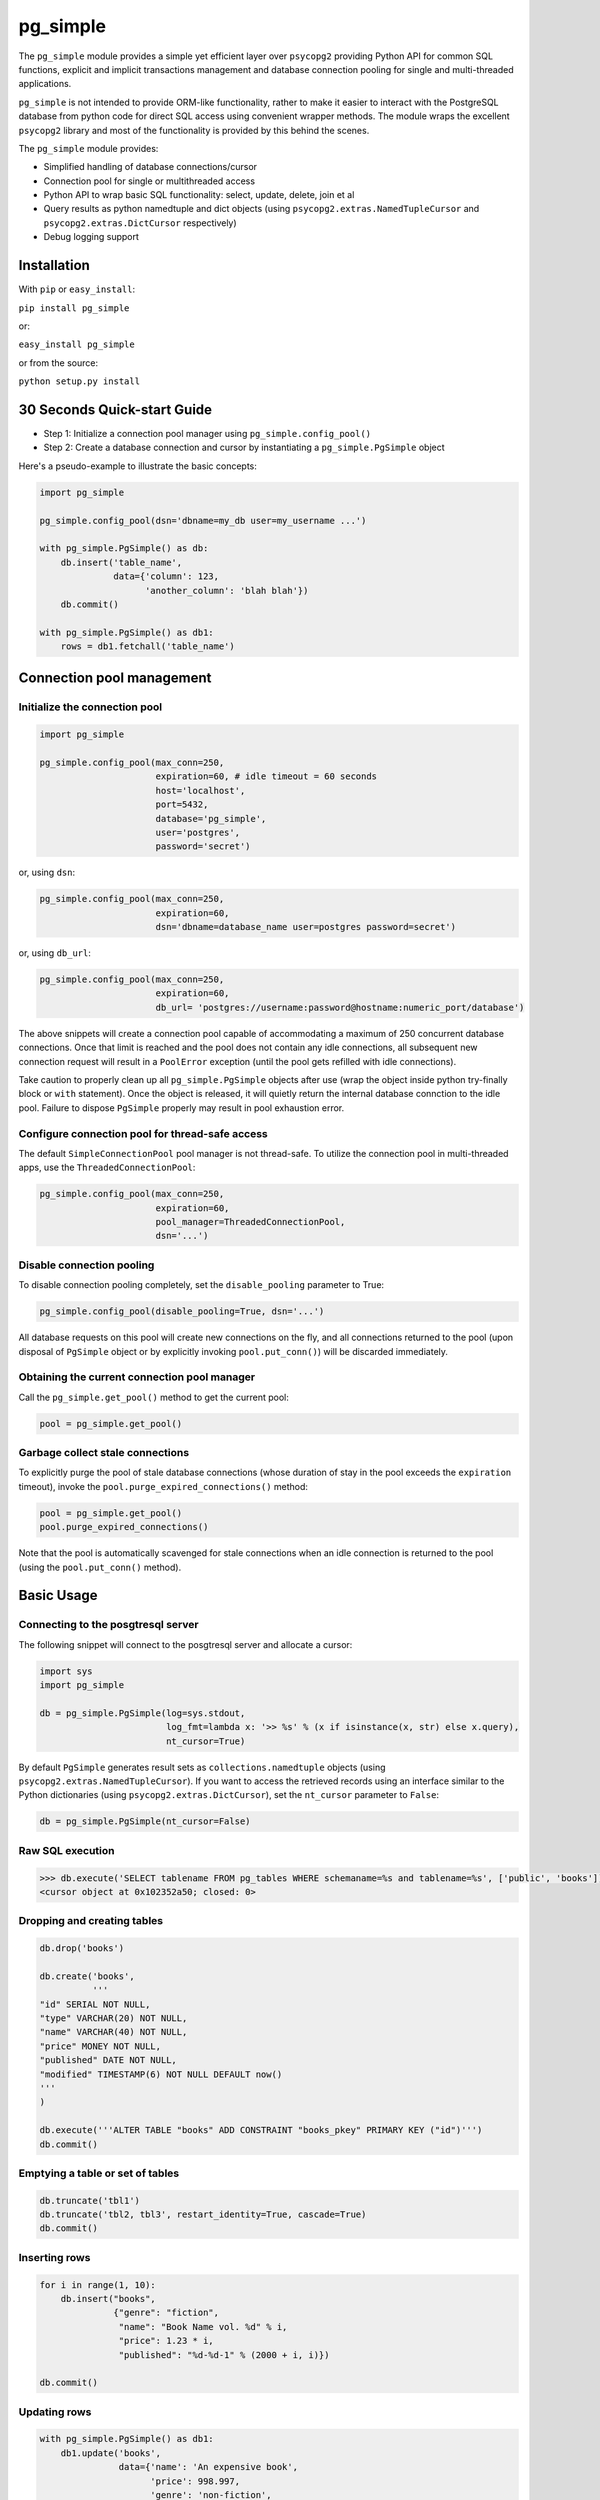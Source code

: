 pg\_simple
==========

The ``pg_simple`` module provides a simple yet efficient layer over
``psycopg2`` providing Python API for common SQL functions, explicit and
implicit transactions management and database connection pooling for
single and multi-threaded applications.

``pg_simple`` is not intended to provide ORM-like functionality, rather
to make it easier to interact with the PostgreSQL database from python
code for direct SQL access using convenient wrapper methods. The module
wraps the excellent ``psycopg2`` library and most of the functionality
is provided by this behind the scenes.

The ``pg_simple`` module provides:

-  Simplified handling of database connections/cursor
-  Connection pool for single or multithreaded access
-  Python API to wrap basic SQL functionality: select, update, delete,
   join et al
-  Query results as python namedtuple and dict objects (using
   ``psycopg2.extras.NamedTupleCursor`` and
   ``psycopg2.extras.DictCursor`` respectively)
-  Debug logging support

Installation
------------

With ``pip`` or ``easy_install``:

``pip install pg_simple``

or:

``easy_install pg_simple``

or from the source:

``python setup.py install``

30 Seconds Quick-start Guide
----------------------------

-  Step 1: Initialize a connection pool manager using
   ``pg_simple.config_pool()``
-  Step 2: Create a database connection and cursor by instantiating a
   ``pg_simple.PgSimple`` object

Here's a pseudo-example to illustrate the basic concepts:

.. code:: python

    import pg_simple

    pg_simple.config_pool(dsn='dbname=my_db user=my_username ...')

    with pg_simple.PgSimple() as db:
        db.insert('table_name',
                  data={'column': 123,
                        'another_column': 'blah blah'})
        db.commit()

    with pg_simple.PgSimple() as db1:
        rows = db1.fetchall('table_name')

Connection pool management
--------------------------

Initialize the connection pool
~~~~~~~~~~~~~~~~~~~~~~~~~~~~~~

.. code:: python

    import pg_simple

    pg_simple.config_pool(max_conn=250,
                          expiration=60, # idle timeout = 60 seconds
                          host='localhost',
                          port=5432,
                          database='pg_simple',
                          user='postgres',
                          password='secret')

or, using ``dsn``:

.. code:: python

    pg_simple.config_pool(max_conn=250,
                          expiration=60,
                          dsn='dbname=database_name user=postgres password=secret')

or, using ``db_url``:

.. code:: python

    pg_simple.config_pool(max_conn=250,
                          expiration=60,
                          db_url= 'postgres://username:password@hostname:numeric_port/database')

The above snippets will create a connection pool capable of
accommodating a maximum of 250 concurrent database connections. Once
that limit is reached and the pool does not contain any idle
connections, all subsequent new connection request will result in a
``PoolError`` exception (until the pool gets refilled with idle
connections).

Take caution to properly clean up all ``pg_simple.PgSimple`` objects
after use (wrap the object inside python try-finally block or ``with``
statement). Once the object is released, it will quietly return the
internal database connction to the idle pool. Failure to dispose
``PgSimple`` properly may result in pool exhaustion error.

Configure connection pool for thread-safe access
~~~~~~~~~~~~~~~~~~~~~~~~~~~~~~~~~~~~~~~~~~~~~~~~

The default ``SimpleConnectionPool`` pool manager is not thread-safe. To
utilize the connection pool in multi-threaded apps, use the
``ThreadedConnectionPool``:

.. code:: python

    pg_simple.config_pool(max_conn=250,
                          expiration=60,
                          pool_manager=ThreadedConnectionPool,
                          dsn='...')

Disable connection pooling
~~~~~~~~~~~~~~~~~~~~~~~~~~

To disable connection pooling completely, set the ``disable_pooling``
parameter to True:

.. code:: python

    pg_simple.config_pool(disable_pooling=True, dsn='...')

All database requests on this pool will create new connections on the
fly, and all connections returned to the pool (upon disposal of
``PgSimple`` object or by explicitly invoking ``pool.put_conn()``) will
be discarded immediately.

Obtaining the current connection pool manager
~~~~~~~~~~~~~~~~~~~~~~~~~~~~~~~~~~~~~~~~~~~~~

Call the ``pg_simple.get_pool()`` method to get the current pool:

.. code:: python

    pool = pg_simple.get_pool()

Garbage collect stale connections
~~~~~~~~~~~~~~~~~~~~~~~~~~~~~~~~~

To explicitly purge the pool of stale database connections (whose
duration of stay in the pool exceeds the ``expiration`` timeout), invoke
the ``pool.purge_expired_connections()`` method:

.. code:: python

    pool = pg_simple.get_pool()
    pool.purge_expired_connections()

Note that the pool is automatically scavenged for stale connections when
an idle connection is returned to the pool (using the
``pool.put_conn()`` method).

Basic Usage
-----------

Connecting to the posgtresql server
~~~~~~~~~~~~~~~~~~~~~~~~~~~~~~~~~~~

The following snippet will connect to the posgtresql server and allocate
a cursor:

.. code:: python

    import sys
    import pg_simple

    db = pg_simple.PgSimple(log=sys.stdout,
                            log_fmt=lambda x: '>> %s' % (x if isinstance(x, str) else x.query),
                            nt_cursor=True)

By default ``PgSimple`` generates result sets as
``collections.namedtuple`` objects (using
``psycopg2.extras.NamedTupleCursor``). If you want to access the
retrieved records using an interface similar to the Python dictionaries
(using ``psycopg2.extras.DictCursor``), set the ``nt_cursor`` parameter
to ``False``:

.. code:: python

    db = pg_simple.PgSimple(nt_cursor=False)

Raw SQL execution
~~~~~~~~~~~~~~~~~

.. code:: python

    >>> db.execute('SELECT tablename FROM pg_tables WHERE schemaname=%s and tablename=%s', ['public', 'books'])
    <cursor object at 0x102352a50; closed: 0>

Dropping and creating tables
~~~~~~~~~~~~~~~~~~~~~~~~~~~~

.. code:: python

    db.drop('books')

    db.create('books',
              '''
    "id" SERIAL NOT NULL,
    "type" VARCHAR(20) NOT NULL,
    "name" VARCHAR(40) NOT NULL,
    "price" MONEY NOT NULL,
    "published" DATE NOT NULL,
    "modified" TIMESTAMP(6) NOT NULL DEFAULT now()
    '''
    )

    db.execute('''ALTER TABLE "books" ADD CONSTRAINT "books_pkey" PRIMARY KEY ("id")''')
    db.commit()

Emptying a table or set of tables
~~~~~~~~~~~~~~~~~~~~~~~~~~~~~~~~~

.. code:: python

    db.truncate('tbl1')
    db.truncate('tbl2, tbl3', restart_identity=True, cascade=True)
    db.commit()

Inserting rows
~~~~~~~~~~~~~~

.. code:: python

    for i in range(1, 10):
        db.insert("books",
                  {"genre": "fiction",
                   "name": "Book Name vol. %d" % i,
                   "price": 1.23 * i,
                   "published": "%d-%d-1" % (2000 + i, i)})

    db.commit()

Updating rows
~~~~~~~~~~~~~

.. code:: python

    with pg_simple.PgSimple() as db1:
        db1.update('books',
                   data={'name': 'An expensive book',
                         'price': 998.997,
                         'genre': 'non-fiction',
                         'modified': 'NOW()'},
                   where=('published = %s', [datetime.date(2001, 1, 1)]))
                   
        db1.commit()

Deleting rows
~~~~~~~~~~~~~

.. code:: python

    db.delete('books', where=('published >= %s', [datetime.date(2005, 1, 31)]))
    db.commit()

Inserting/updating/deleting rows with return value
~~~~~~~~~~~~~~~~~~~~~~~~~~~~~~~~~~~~~~~~~~~~~~~~~~

.. code:: python

    row = db.insert("books",
                    {"type": "fiction",
                     "name": "Book with ID",
                     "price": 123.45,
                     "published": "1997-01-31"},
                    returning='id')
    print(row.id)

    rows = db.update('books',
                     data={'name': 'Another expensive book',
                           'price': 500.50,
                           'modified': 'NOW()'},
                     where=('published = %s', [datetime.date(2006, 6, 1)]),
                     returning='modified')
    print(rows[0].modified)

    rows = db.delete('books', 
                     where=('published >= %s', [datetime.date(2005, 1, 31)]), 
                     returning='name')
    for r in rows:
        print(r.name)

Fetching a single record
~~~~~~~~~~~~~~~~~~~~~~~~

.. code:: python

    book = db.fetchone('books', 
                       fields=['name', 'published'], 
                       where=('published = %s', [datetime.date(2002, 2, 1)]))
                       
    print(book.name + 'was published on ' + book[1])

Fetching multiple records
~~~~~~~~~~~~~~~~~~~~~~~~~

.. code:: python

    books = db.fetchall('books',
                        fields=['name AS n', 'genre AS g'],
                        where=('published BETWEEN %s AND %s', [datetime.date(2005, 2, 1), datetime.date(2009, 2, 1)]),
                        order=['published', 'DESC'], 
                        limit=5, 
                        offset=2)

    for book in books:
        print(book.n + 'belongs to ' + book[1])

Explicit database transaction management
~~~~~~~~~~~~~~~~~~~~~~~~~~~~~~~~~~~~~~~~

.. code:: python

    with pg_simple.PgSimple() as _db:
        try:
            _db.execute('Some SQL statement')
            _db.commit()
        except:
            _db.rollback()

Implicit database transaction management
~~~~~~~~~~~~~~~~~~~~~~~~~~~~~~~~~~~~~~~~

.. code:: python

    with pg_simple.PgSimple() as _db:
        _db.execute('Some SQL statement')
        _db.commit()

The above transaction will automatically be rolled back should something
go awry.
